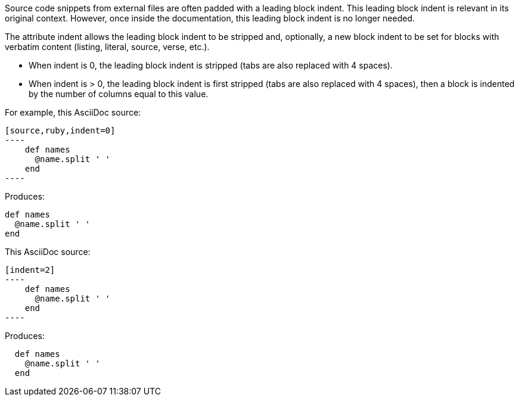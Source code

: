 ////
=== Normalizing block indentation

This content is included in the user manual
////

Source code snippets from external files are often padded with a leading block indent. 
This leading block indent is relevant in its original context. 
However, once inside the documentation, this leading block indent is no longer needed.

The attribute +indent+ allows the leading block indent to be stripped and, optionally, a new block indent to be set for blocks with verbatim content (listing, literal, source, verse, etc.).

* When +indent+ is 0, the leading block indent is stripped (tabs are also replaced with 4 spaces).
* When +indent+ is > 0, the leading block indent is first stripped (tabs are also replaced with 4 spaces), then a block is indented by the number of columns equal to this value.

For example, this AsciiDoc source:

[source]
....
[source,ruby,indent=0]
----
    def names
      @name.split ' '
    end
----
....

Produces:

....
def names
  @name.split ' '
end
....

This AsciiDoc source:

....
[indent=2]
----
    def names
      @name.split ' '
    end
----
....

Produces:

----
  def names
    @name.split ' '
  end
----

